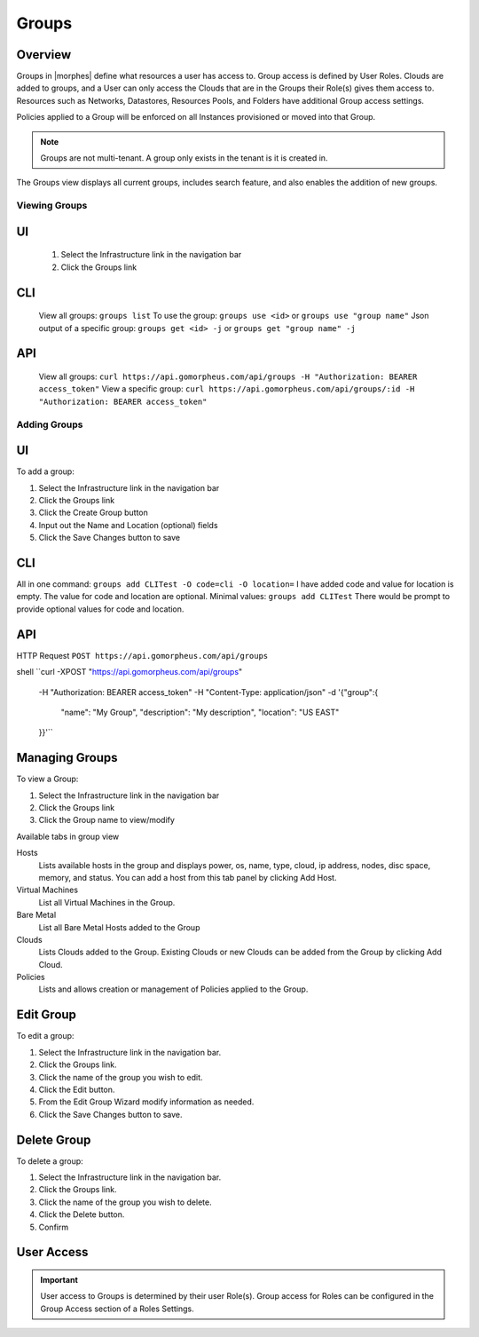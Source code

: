 Groups
======

Overview
--------


Groups in |morphes| define what resources a user has access to. Group access is defined by User Roles. Clouds are added to groups, and a User can only access the Clouds that are in the Groups their Role(s) gives them access to. Resources such as Networks, Datastores, Resources Pools, and Folders have additional Group access settings.

Policies applied to a Group will be enforced on all Instances provisioned or moved into that Group.



.. NOTE:: Groups are not multi-tenant. A group only exists in the tenant is it is created in.

.. //* User Roles determine Group Access
.. //* Clouds are added to groups, user can only access the Clouds in their Group(s).
.. //* Config Management
.. //* DNS
.. //* Service Registry
.. //* Network Permissions
.. //* Policies
.. //** Limits
.. //** Lifecycle
.. //** Approvals
.. //** Naming

The Groups view displays all current groups, includes search feature, and also enables the addition of new groups.

.. To View Groups:

.. #. Select the Infrastructure link in the navigation bar
.. #. Click the Groups link

Viewing Groups
^^^^^^^^^^^^^^

UI
---
  #. Select the Infrastructure link in the navigation bar
  #. Click the Groups link

CLI
---
  View all groups: ``groups list``
  To use the group: ``groups use <id>`` or ``groups use "group name"``
  Json output of a specific group: ``groups get <id> -j`` or ``groups get "group name" -j``


API
---
  View all groups: ``curl https://api.gomorpheus.com/api/groups -H "Authorization: BEARER access_token"``
  View a specific group: ``curl https://api.gomorpheus.com/api/groups/:id -H "Authorization: BEARER access_token"``

Adding Groups
^^^^^^^^^^^^^

UI
---

.. image:: /images/infrastructure/add_group.png

.. [caption="Figure 1: ", title="Add Group", alt="Add Group"]

To add a group:

#. Select the Infrastructure link in the navigation bar
#. Click the Groups link
#. Click the Create Group button
#. Input out the Name and Location (optional) fields
#. Click the Save Changes button to save

CLI
---

All in one command: ``groups add CLITest -O code=cli -O location=`` I have added code and value for location is empty. The value for code and location are optional.
Minimal values: ``groups add CLITest`` There would be prompt to provide optional values for code and location.

API
---

HTTP Request
``POST https://api.gomorpheus.com/api/groups``

shell
``curl -XPOST "https://api.gomorpheus.com/api/groups" \
  -H "Authorization: BEARER access_token" \
  -H "Content-Type: application/json" \
  -d '{"group":{
    "name": "My Group",
    "description": "My description",
    "location": "US EAST"
  }}'``

Managing Groups
---------------

.. image:: /images/infrastructure/group_view.png

To view a Group:

#. Select the Infrastructure link in the navigation bar
#. Click the Groups link
#. Click the Group name to view/modify

Available tabs in group view

Hosts
  Lists available hosts in the group and displays power, os, name, type, cloud, ip address, nodes, disc space, memory, and status. You can add a host from this tab panel by clicking Add Host.
Virtual Machines
  List all Virtual Machines in the Group.
Bare Metal
  List all Bare Metal Hosts added to the Group
Clouds
  Lists Clouds added to the Group. Existing Clouds or new Clouds can be added from the Group by clicking Add Cloud.
Policies
  Lists and allows creation or management of Policies applied to the Group.

Edit Group
----------

To edit a group:

#. Select the Infrastructure link in the navigation bar.
#. Click the Groups link.
#. Click the name of the group you wish to edit.
#. Click the Edit button.
#. From the Edit Group Wizard modify information as needed.
#. Click the Save Changes button to save.

Delete Group
------------

To delete a group:

#. Select the Infrastructure link in the navigation bar.
#. Click the Groups link.
#. Click the name of the group you wish to delete.
#. Click the Delete button.
#. Confirm

User Access
-----------

.. IMPORTANT:: User access to Groups is determined by their user Role(s). Group access for Roles can be configured in the Group Access section of a Roles Settings.
